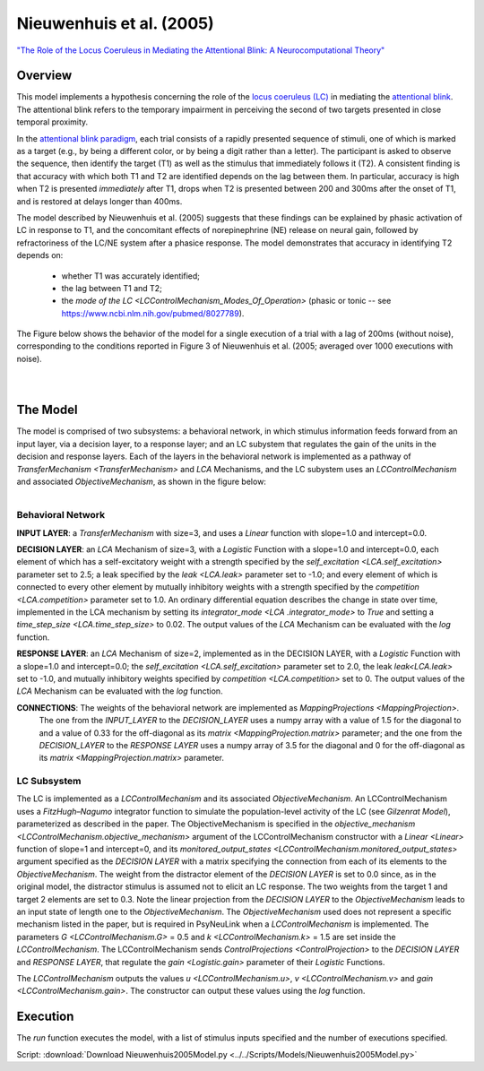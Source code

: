 Nieuwenhuis et al. (2005)
=========================
`"The Role of the Locus Coeruleus in Mediating the Attentional Blink: A Neurocomputational Theory" <https://research.vu.nl/ws/files/2063874/Nieuwenhuis%20Journal%20of%20Experimental%20Psychology%20-%20General%20134(3)-2005%20u.pdf>`_

Overview
--------

This model implements a hypothesis concerning the role of the `locus coeruleus (LC)
<http://www.scholarpedia.org/article/Locus_coeruleus>`_ in mediating the `attentional blink
<http://www.scholarpedia.org/article/Attentional_blink>`_. The attentional blink refers to the temporary impairment
in perceiving the second of two targets presented in close temporal proximity.

In the `attentional blink paradigm <http://www.scholarpedia.org/article/Attentional_blink>`_, each trial consists of a
rapidly presented sequence of stimuli, one of which is marked as a target (e.g., by being a different color, or by being
a digit rather than a letter).  The participant is asked to observe the sequence, then identify the target (T1) as well
as the stimulus that immediately follows it (T2).  A consistent finding is that accuracy with which both T1 and T2 are
identified depends on the lag between them. In particular, accuracy is high when T2 is presented *immediately* after T1,
drops when T2 is presented between 200 and 300ms after the onset of T1, and is restored at delays longer than 400ms.

The model described by Nieuwenhuis et al. (2005) suggests that these findings can be explained by phasic activation
of LC in response to T1, and the concomitant effects of norepinephrine (NE) release on neural gain, followed by
refractoriness of the LC/NE system after a phasice response.  The model demonstrates that accuracy in identifying T2
depends on:
   * whether T1 was accurately identified;
   * the lag between T1 and T2;
   * the `mode of the LC <LCControlMechanism_Modes_Of_Operation>`
     (phasic or tonic -- see `<https://www.ncbi.nlm.nih.gov/pubmed/8027789>`_).

The Figure below shows the behavior of the model for a single execution of a trial with a lag of 200ms (without noise),
corresponding to the conditions reported in Figure 3 of Nieuwenhuis et al. (2005; averaged over 1000 executions with
noise).


.. _Nieuwenhuis2005_PsyNeuLink_Fig:

.. figure:: _static/Nieuwenhuis2005_psyneulink.svg
   :figwidth: 45 %
   :align: left
   :alt: Nieuwenhuis et al. 2005 plot produced by PsyNeuLink

.. _Nieuwenhuis2005_MATLAB_Fig:

.. figure:: _static/Nieuwenhuis2005_MATLAB.svg
   :figwidth: 45 %
   :align: left
   :alt: Nieuwenhuis et al. 2005 plot produced by MATLAB

The Model
---------

The model is comprised of two subsystems: a behavioral network, in which stimulus information feeds forward from an
input layer, via a decision layer, to a response layer;  and an LC subystem that regulates the gain of the units in
the decision and response layers.  Each of the layers in the behavioral network is implemented as a pathway of
`TransferMechanism <TransferMechanism>` and `LCA` Mechanisms, and the LC subystem uses an `LCControlMechanism` and
associated `ObjectiveMechanism`, as shown in the figure below:

.. _Nieuwenhuis2005_System_Graph:

.. figure:: _static/Nieuwenhuis_SystemGraph.svg
   :figwidth: 45 %
   :align: left
   :alt: Nieuwenhuis System Graph

Behavioral Network
~~~~~~~~~~~~~~~~~~

**INPUT LAYER**:  a `TransferMechanism` with size=3, and uses a `Linear` function with slope=1.0
and intercept=0.0.

**DECISION LAYER**: an `LCA` Mechanism of size=3, with a `Logistic` Function with a slope=1.0 and intercept=0.0, each element of which has a self-excitatory weight
with a strength specified by the `self_excitation <LCA.self_excitation>` parameter set to 2.5; a leak specified by the `leak
<LCA.leak>` parameter set to -1.0;  and every element of which is connected to every other element by mutually inhibitory weights
with a strength specified by the `competition <LCA.competition>` parameter set to 1.0.  An ordinary differential equation
describes the change in state over time, implemented in the LCA mechanism by setting its `integrator_mode <LCA
.integrator_mode>` to `True` and setting a `time_step_size <LCA.time_step_size>` to 0.02.
The output values of the `LCA` Mechanism can be evaluated with the `log` function.

**RESPONSE LAYER**: an `LCA` Mechanism of size=2, implemented as in the DECISION LAYER, with a `Logistic` Function with
a slope=1.0 and intercept=0.0; the `self_excitation <LCA.self_excitation>` parameter set to 2.0, the leak
`leak<LCA.leak>` set to -1.0, and mutually inhibitory weights specified by `competition <LCA.competition>` set to 0.
The output values of the `LCA` Mechanism can be evaluated with the `log` function.


**CONNECTIONS**:  The weights of the behavioral network are implemented as `MappingProjections <MappingProjection>`.
  The one from the *INPUT_LAYER* to the *DECISION_LAYER* uses a numpy array with a value of 1.5 for the diagonal to and
  a value of 0.33 for the off-diagonal as its `matrix <MappingProjection.matrix>` parameter;  and the one from
  the *DECISION_LAYER* to the *RESPONSE LAYER* uses a numpy array of 3.5 for the diagonal and 0 for the off-diagonal as
  its `matrix <MappingProjection.matrix>` parameter.

LC Subsystem
~~~~~~~~~~~~

The LC is implemented as a `LCControlMechanism` and its associated `ObjectiveMechanism`.  An LCControlMechanism
uses a `FitzHugh–Nagumo` integrator function to simulate the population-level activity of the LC (see `Gilzenrat
Model`), parameterized as described in the paper. The ObjectiveMechanism is specified in the `objective_mechanism
<LCControlMechanism.objective_mechanism>` argument of the LCControlMechanism constructor with a `Linear <Linear>`
function of slope=1 and intercept=0, and its `monitored_output_states <LCControlMechanism.monitored_output_states>`
argument specified as the *DECISION LAYER* with a matrix specifying the connection from each of its elements to the
`ObjectiveMechanism`. The weight from the distractor element of the *DECISION LAYER* is set to 0.0 since, as in the
original model, the distractor stimulus is assumed not to elicit an LC response. The two weights from the target 1 and
target 2 elements are set to 0.3.
Note the linear projection from the *DECISION LAYER* to the `ObjectiveMechanism` leads to an input state of length one
to the `ObjectiveMechanism`. The `ObjectiveMechanism` used does not represent a specific mechanism listed in
the paper, but is required in PsyNeuLink when a `LCControlMechanism` is implemented.
The parameters `G <LCControlMechanism.G>` = 0.5 and `k <LCControlMechanism.k>` = 1.5 are set inside the `LCControlMechanism`.
The LCControlMechanism sends `ControlProjections <ControlProjection>` to the *DECISION LAYER* and *RESPONSE LAYER*, that
regulate the `gain <Logistic.gain>` parameter of their `Logistic` Functions.

The `LCControlMechanism` outputs the values `u <LCControlMechanism.u>`, `v <LCControlMechanism.v>` and
`gain <LCControlMechanism.gain>`. The constructor can output these values using the `log` function.


Execution
---------

The `run` function executes the model, with a list of stimulus inputs specified and the number of executions specified.

Script: :download:`Download Nieuwenhuis2005Model.py <../../Scripts/Models/Nieuwenhuis2005Model.py>`


